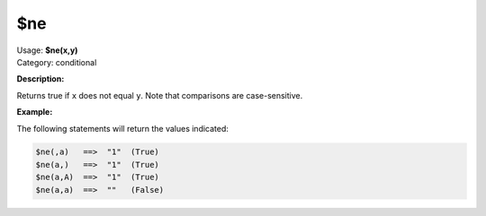 .. MusicBrainz Picard Documentation Project

.. _func_ne:

$ne
===

| Usage: **$ne(x,y)**
| Category: conditional

**Description:**

Returns true if ``x`` does not equal ``y``. Note that comparisons are case-sensitive.

.. only:: html

   .. warning::

      Formatting the code using characters such as spaces, tabs or newlines can affect the result of the function.

**Example:**

The following statements will return the values indicated:

.. code-block:: taggerscript

   $ne(,a)   ==>  "1"  (True)
   $ne(a,)   ==>  "1"  (True)
   $ne(a,A)  ==>  "1"  (True)
   $ne(a,a)  ==>  ""   (False)

